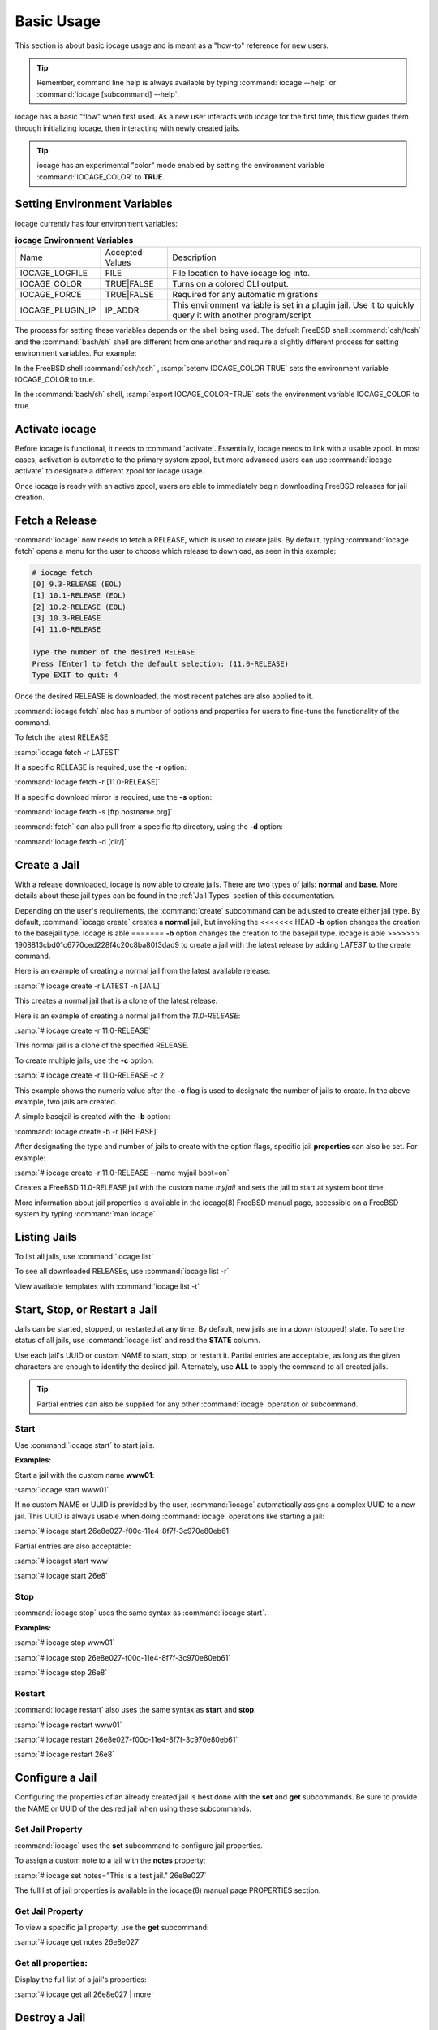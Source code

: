 .. index:: Basic Usage
.. _Basic Usage:

Basic Usage
===========

This section is about basic iocage usage and is meant as a "how-to"
reference for new users.

.. tip:: Remember, command line help is always available by typing
   :command:`iocage --help` or :command:`iocage [subcommand] --help`.

iocage has a basic "flow" when first used. As a new user interacts with
iocage for the first time, this flow guides them through initializing
iocage, then interacting with newly created jails.

.. tip:: iocage has an experimental "color" mode enabled by setting the
   environment variable :command:`IOCAGE_COLOR` to **TRUE**.

.. index:: Setting environment variables
.. _Setting environment variables:

Setting Environment Variables
-----------------------------

iocage currently has four environment variables:

.. table:: **iocage Environment Variables**
   :class: longtable

   +------------------+-----------------+----------------------------------------------------+
   | Name             | Accepted Values | Description                                        |
   +------------------+-----------------+----------------------------------------------------+
   | IOCAGE_LOGFILE   | FILE            | File location to have iocage log into.             |
   +------------------+-----------------+----------------------------------------------------+
   | IOCAGE_COLOR     | TRUE|FALSE      | Turns on a colored CLI output.                     |
   +------------------+-----------------+----------------------------------------------------+
   | IOCAGE_FORCE     | TRUE|FALSE      | Required for any automatic migrations              |
   +------------------+-----------------+----------------------------------------------------+
   | IOCAGE_PLUGIN_IP | IP_ADDR         | This environment variable is set in a plugin jail. |
   |                  |                 | Use it to quickly query it with another            |
   |                  |                 | program/script                                     |
   +------------------+-----------------+----------------------------------------------------+

The process for setting these variables depends on the shell being used.
The defualt FreeBSD shell :command:`csh/tcsh` and the :command:`bash/sh`
shell are different from one another and require a slightly different
process for setting environment variables. For example:

In the FreeBSD shell :command:`csh/tcsh` , :samp:`setenv IOCAGE_COLOR TRUE`
sets the environment variable IOCAGE_COLOR to true.

In the :command:`bash/sh` shell, :samp:`export IOCAGE_COLOR=TRUE` sets
the environment variable IOCAGE_COLOR to true.

.. index:: Activate iocage
.. _Activate iocage:

Activate iocage
---------------

Before iocage is functional, it needs to :command:`activate`.
Essentially, iocage needs to link with a usable zpool. In most cases,
activation is automatic to the primary system zpool, but more advanced
users can use :command:`iocage activate` to designate a different zpool
for iocage usage.

Once iocage is ready with an active zpool, users are able to immediately
begin downloading FreeBSD releases for jail creation.

.. index:: Fetch a release
.. _Fetch a Release:

Fetch a Release
---------------

:command:`iocage` now needs to fetch a RELEASE, which is used to create
jails. By default, typing :command:`iocage fetch` opens a menu for the
user to choose which release to download, as seen in this example:

.. code-block:: none

 # iocage fetch
 [0] 9.3-RELEASE (EOL)
 [1] 10.1-RELEASE (EOL)
 [2] 10.2-RELEASE (EOL)
 [3] 10.3-RELEASE
 [4] 11.0-RELEASE

 Type the number of the desired RELEASE
 Press [Enter] to fetch the default selection: (11.0-RELEASE)
 Type EXIT to quit: 4

Once the desired RELEASE is downloaded, the most recent patches are also
applied to it.

:command:`iocage fetch` also has a number of options and properties for
users to fine-tune the functionality of the command.

To fetch the latest RELEASE,

:samp:`iocage fetch -r LATEST`

If a specific RELEASE is required, use the **-r** option:

:command:`iocage fetch -r [11.0-RELEASE]`


If a specific download mirror is required, use the **-s** option:

:command:`iocage fetch -s [ftp.hostname.org]`

:command:`fetch` can also pull from a specific ftp directory, using the
**-d** option:

:command:`iocage fetch -d [dir/]`

.. index:: Basic Jail Creation
.. _Create a Jail:

Create a Jail
-------------

With a release downloaded, iocage is now able to create jails. There are
two types of jails: **normal** and **base**. More details about these
jail types can be found in the :ref:`Jail Types` section of this
documentation.

Depending on the user's requirements, the :command:`create` subcommand
can be adjusted to create either jail type. By default,
:command:`iocage create` creates a **normal** jail, but invoking the
<<<<<<< HEAD
**-b** option changes the creation to the basejail type. Iocage is able
=======
**-b** option changes the creation to the basejail type. iocage is able
>>>>>>> 1908813cbd01c6770ced228f4c20c8ba80f3dad9
to create a jail with the latest release by adding *LATEST* to
the create command.

Here is an example of creating a normal jail from the latest available
release:

:samp:`# iocage create -r LATEST -n [JAIL]`

This creates a normal jail that is a clone of the latest release.

Here is an example of creating a normal jail from the *11.0-RELEASE*:

:samp:`# iocage create -r 11.0-RELEASE`

This normal jail is a clone of the specified RELEASE.

To create multiple jails, use the **-c** option:

:samp:`# iocage create -r 11.0-RELEASE -c 2`

This example shows the numeric value after the **-c** flag is used to
designate the number of jails to create. In the above example, two jails
are created.

A simple basejail is created with the **-b** option:

:command:`iocage create -b -r [RELEASE]`

After designating the type and number of jails to create with the option
flags, specific jail **properties** can also be set. For example:

:samp:`# iocage create -r 11.0-RELEASE --name myjail boot=on`

Creates a FreeBSD 11.0-RELEASE jail with the custom name *myjail* and
sets the jail to start at system boot time.

More information about jail properties is available in the iocage(8)
FreeBSD manual page, accessible on a FreeBSD system by
typing :command:`man iocage`.

.. index:: Listing Jails
.. _Listing Jails:

Listing Jails
-------------

To list all jails, use :command:`iocage list`

To see all downloaded RELEASEs, use :command:`iocage list -r`

View available templates with :command:`iocage list -t`

.. index:: Jail start stop restart
.. _Start Stop Restart Jail:

Start, Stop, or Restart a Jail
------------------------------

Jails can be started, stopped, or restarted at any time. By default, new
jails are in a *down* (stopped) state. To see the status of all jails,
use :command:`iocage list` and read the **STATE** column.

Use each jail's UUID or custom NAME to start, stop, or restart it.
Partial entries are acceptable, as long as the given characters are
enough to identify the desired jail. Alternately, use **ALL** to apply
the command to all created jails.

.. tip:: Partial entries can also be supplied for any other
   :command:`iocage` operation or subcommand.

.. index:: Jail Start
.. _Startjail:

Start
+++++

Use :command:`iocage start` to start jails.

**Examples:**

Start a jail with the custom name **www01**:

:samp:`iocage start www01`.

If no custom NAME or UUID is provided by the user, :command:`iocage`
automatically assigns a complex UUID to a new jail. This UUID is always
usable when doing :command:`iocage` operations like starting a jail:

:samp:`# iocage start 26e8e027-f00c-11e4-8f7f-3c970e80eb61`

Partial entries are also acceptable:

:samp:`# iocaget start www`

:samp:`# iocage start 26e8`

.. index:: Jail Stop
.. _Stopjail:

Stop
++++

:command:`iocage stop` uses the same syntax as :command:`iocage start`.

**Examples:**

:samp:`# iocage stop www01`

:samp:`# iocage stop 26e8e027-f00c-11e4-8f7f-3c970e80eb61`

:samp:`# iocage stop 26e8`

.. index:: Jail Restart
.. _Restartjail:

Restart
+++++++

:command:`iocage restart` also uses the same syntax as **start** and
**stop**:

:samp:`# iocage restart www01`

:samp:`# iocage restart 26e8e027-f00c-11e4-8f7f-3c970e80eb61`

:samp:`# iocage restart 26e8`

.. index:: Configure a Jail
.. _Configure a Jail:

Configure a Jail
----------------

Configuring the properties of an already created jail is best done with
the **set** and **get** subcommands. Be sure to provide the NAME or UUID
of the desired jail when using these subcommands.

.. index:: Set Property
.. _Set Jail Property:

Set Jail Property
+++++++++++++++++

:command:`iocage` uses the **set** subcommand to configure jail
properties.

To assign a custom note to a jail with the **notes** property:

:samp:`# iocage set notes="This is a test jail." 26e8e027`

The full list of jail properties is available in the iocage(8) manual
page PROPERTIES section.

.. index:: Get Property
.. _Get Jail Property:

Get Jail Property
+++++++++++++++++

To view a specific jail property, use the **get** subcommand:

:samp:`# iocage get notes 26e8e027`

Get all properties:
+++++++++++++++++++

Display the full list of a jail's properties:

:samp:`# iocage get all 26e8e027 | more`

.. index:: Destroy a Jail
.. _Destroy a Jail:

Destroy a Jail
--------------

Destroy a specific jail using the **destroy** subcommand:

:samp:`# iocage destroy www02`

.. warning:: This irreversibly destroys the jail!

.. index:: Rename Jail
.. _Rename Jail:

Rename a Jail
-------------

:command:`iocage` allows jails to be renamed after creation and/or
migration. The :command:`iocage rename` subcommand is used to alter an
existing jail's UUID or NAME. Type the command, then the UUID or name of
the jail to be altered, then the desired name. This example shows using
the :command:`rename` subcommand:

:samp:`# iocage rename jail1 TESTINGJAIL`
